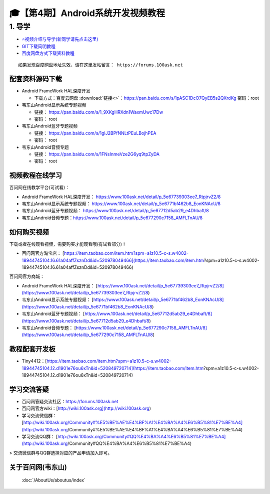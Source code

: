 ========================================
🎓【第4期】Android系统开发视频教程
========================================

1. 导学
=========================
- `⭐视频介绍与导学(新同学请先点击这里)`_
- `GIT下载简明教程`_
- `百度网盘方式下载资料教程`_


.. _⭐视频介绍与导学(新同学请先点击这里): https://www.bilibili.com/video/BV1oz4y1C7jK
.. _GIT下载简明教程: https://download.100ask.org/tools/Software/git/how_to_use_git.html
.. _百度网盘方式下载资料教程: http://wiki.100ask.org/BeginnerLearningRoute#.E7.99.BE.E5.BA.A6.E7.BD.91.E7.9B.98.E4.BD.BF.E7.94.A8.E6.95.99.E7.A8.8B

:: 
   
   如果发现百度网盘地址失效，请在这里发帖留言： https://forums.100ask.net


配套资料源码下载
----------------------------------------

- Android FrameWork HAL深度开发

  - 下载方式：``百度云网盘`` :download:`链接<>`：https://pan.baidu.com/s/1pASC1DcO7QyEB5s2QXrdKg  密码：root

- 韦东山Android显示系统专题视频

  - 链接： https://pan.baidu.com/s/1_9XKgHRXdn1WaxmUwc17Dw
  - 密码： root
  
- 韦东山Android蓝牙专题视频

  - 链接： https://pan.baidu.com/s/1glJ2BPfNNLtPEuLBojhPEA
  - 密码： root
  
- 韦东山Android音频专题

  - 链接： https://pan.baidu.com/s/1FNsInmeVze2G6yq9tpZyDA
  - 密码： root

视频教程在线学习
----------------------------------------

百问网在线教学平台(可试看)：

- Android FrameWork HAL深度开发： https://www.100ask.net/detail/p_5e67739303ee7_RtpjrvZ2/8
- 韦东山Android显示系统专题视频： https://www.100ask.net/detail/p_5e6771bf462b8_EonKNAcU/8
- 韦东山Android蓝牙专题视频： https://www.100ask.net/detail/p_5e67712d5ab29_e4Dhbaft/8
- 韦东山Android音频专题：https://www.100ask.net/detail/p_5e677290c7158_AMFLTnAU/8

如何购买视频
----------------------------------------

下载或者在线观看视频，需要购买才能观看哦(有试看部分)！

- 百问网官方淘宝店： [https://item.taobao.com/item.htm?spm=a1z10.5-c-s.w4002-18944745104.16.61a04affZsznDd&id=520978049466](https://item.taobao.com/item.htm?spm=a1z10.5-c-s.w4002-18944745104.16.61a04affZsznDd&id=520978049466)

百问网官方商城：

- Android FrameWork HAL深度开发： [https://www.100ask.net/detail/p_5e67739303ee7_RtpjrvZ2/8](https://www.100ask.net/detail/p_5e67739303ee7_RtpjrvZ2/8)
-  韦东山Android显示系统专题视频： [https://www.100ask.net/detail/p_5e6771bf462b8_EonKNAcU/8](https://www.100ask.net/detail/p_5e6771bf462b8_EonKNAcU/8)
- 韦东山Android蓝牙专题视频： [https://www.100ask.net/detail/p_5e67712d5ab29_e4Dhbaft/8](https://www.100ask.net/detail/p_5e67712d5ab29_e4Dhbaft/8)
- 韦东山Android音频专题： [https://www.100ask.net/detail/p_5e677290c7158_AMFLTnAU/8](https://www.100ask.net/detail/p_5e677290c7158_AMFLTnAU/8)

教程配套开发板
----------------------------------------

- Tiny4412：[https://item.taobao.com/item.htm?spm=a1z10.5-c-s.w4002-18944745104.12.d1901e76ou6xTn&id=520849720714](https://item.taobao.com/item.htm?spm=a1z10.5-c-s.w4002-18944745104.12.d1901e76ou6xTn&id=520849720714)

学习交流答疑
----------------------------------------

- 百问网答疑交流社区：https://forums.100ask.net
- 百问网官方wiki：[http://wiki.100ask.org](http://wiki.100ask.org)
- 学习交流微信群：[http://wiki.100ask.org/Community#%E5%BE%AE%E4%BF%A1%E4%BA%A4%E6%B5%81%E7%BE%A4](http://wiki.100ask.org/Community#%E5%BE%AE%E4%BF%A1%E4%BA%A4%E6%B5%81%E7%BE%A4)
- 学习交流QQ群：  [http://wiki.100ask.org/Community#QQ%E4%BA%A4%E6%B5%81%E7%BE%A4](http://wiki.100ask.org/Community#QQ%E4%BA%A4%E6%B5%81%E7%BE%A4)

> 交流微信群与QQ群选择对应的产品申请加入即可。


关于百问网(韦东山)
--------------------

 :doc:`/AboutUs/aboutus/index`
 




